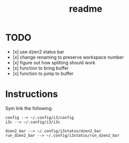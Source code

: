 #+TITLE: readme

* TODO
- [x] use dzen2 status bar
- [x] change renaming to preserve workspace number
- [x] figure out how splitting should work
- [x] function to bring buffer
- [x] function to jump to buffer

* Instructions

Sym link the following:
#+BEGIN_SRC
config --> ~/.config/i3/config
i3c --> ~/.config/i3/i3c

dzen2_bar --> ~/.config/i3status/dzen2_bar
run_dzen2_bar --> ~/.config/i3status/run_dzen2_bar
#+END_SRC

